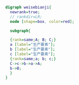 #+BEGIN_SRC dot :file ./test.pdf :cmdline -Kdot -Tpdf
    digraph weisebianji{
      newrank=true;
      // rankdir=LR;
      node [shape=box, color=red];

      subgraph{

      {rank=same;A; B; C;}
      a [label="生产要素"];
      b [label="生产要素"];
      c [label="生产要素"];
      {rank=same;a; b; c;}
      C->c->b->a->A;
      b->B;
      }
    }
#+END_SRC
